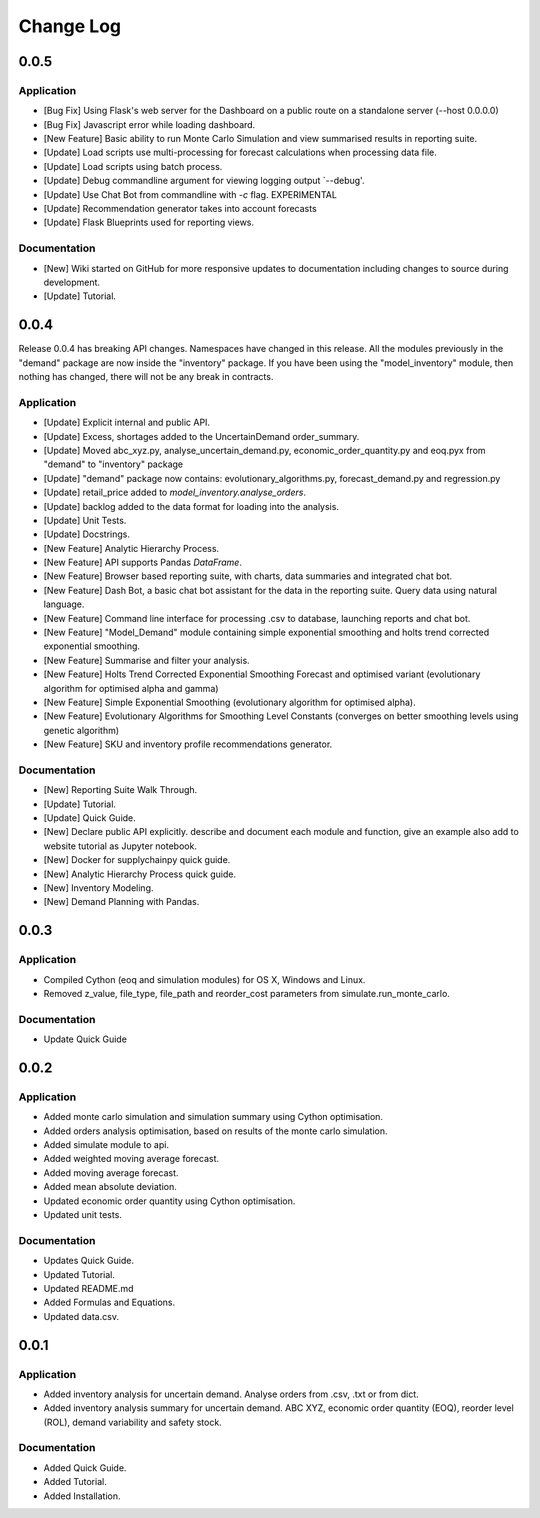 Change Log
==========

0.0.5
-----

Application
^^^^^^^^^^^
-   [Bug Fix] Using Flask's web server for the Dashboard on a public route on a standalone server (--host 0.0.0.0)
-   [Bug Fix] Javascript error while loading dashboard.
-   [New Feature] Basic ability to run Monte Carlo Simulation and view summarised results in reporting suite.
-   [Update] Load scripts use multi-processing for forecast calculations when processing data file.
-   [Update] Load scripts using batch process.
-   [Update] Debug commandline argument for viewing logging output `--debug'.
-   [Update] Use Chat Bot from commandline with `-c` flag. EXPERIMENTAL
-   [Update] Recommendation generator takes into account forecasts
-   [Update] Flask Blueprints used for reporting views.


Documentation
^^^^^^^^^^^^^
-   [New] Wiki started on GitHub for more responsive updates to documentation including changes to source during development.
-   [Update] Tutorial.



0.0.4
-----
Release 0.0.4 has breaking API changes. Namespaces have changed in this release. All the modules previously in the
"demand" package are now inside the "inventory" package. If you have been using the "model_inventory" module, then nothing has
changed, there will not be any break in contracts.


Application
^^^^^^^^^^^

-   [Update] Explicit internal and public API.
-   [Update] Excess, shortages added to the UncertainDemand order_summary.
-   [Update] Moved abc_xyz.py, analyse_uncertain_demand.py, economic_order_quantity.py and eoq.pyx from "demand" to "inventory" package
-   [Update] "demand" package now contains: evolutionary_algorithms.py, forecast_demand.py and regression.py
-   [Update] retail_price added to `model_inventory.analyse_orders`.
-   [Update] backlog added to the data format for loading into the analysis.
-   [Update] Unit Tests.
-   [Update] Docstrings.
-   [New Feature] Analytic Hierarchy Process.
-   [New Feature] API supports Pandas `DataFrame`.
-   [New Feature] Browser based reporting suite, with charts, data summaries and integrated chat bot.
-   [New Feature] Dash Bot, a basic chat bot assistant for the data in the reporting suite. Query data using natural language.
-   [New Feature] Command line interface for processing .csv to database, launching reports and chat bot.
-   [New Feature] "Model_Demand" module containing simple exponential smoothing and holts trend corrected exponential smoothing.
-   [New Feature] Summarise and filter your analysis.
-   [New Feature] Holts Trend Corrected Exponential Smoothing Forecast and optimised variant (evolutionary algorithm for optimised alpha and gamma)
-   [New Feature] Simple Exponential Smoothing (evolutionary algorithm for optimised alpha).
-   [New Feature] Evolutionary Algorithms for Smoothing Level Constants (converges on better smoothing levels using genetic algorithm)
-   [New Feature] SKU and inventory profile recommendations generator.

Documentation
^^^^^^^^^^^^^

-   [New] Reporting Suite Walk Through.
-   [Update] Tutorial.
-   [Update] Quick Guide.
-   [New] Declare public API explicitly. describe and document each module and function, give an example also add to website tutorial as Jupyter notebook.
-   [New] Docker for supplychainpy quick guide.
-   [New] Analytic Hierarchy Process quick guide.
-   [New] Inventory Modeling.
-   [New] Demand Planning with Pandas.

0.0.3
-----

Application
^^^^^^^^^^^

-   Compiled Cython (eoq and simulation modules) for OS X, Windows and Linux.
-   Removed z_value, file_type, file_path and reorder_cost parameters from simulate.run_monte_carlo.

Documentation
^^^^^^^^^^^^^

-   Update Quick Guide

0.0.2
-----

Application
^^^^^^^^^^^

-   Added monte carlo simulation and simulation summary using Cython optimisation.
-   Added orders analysis optimisation, based on results of the monte carlo simulation.
-   Added simulate module to api.
-   Added weighted moving average forecast.
-   Added moving average forecast.
-   Added mean absolute deviation.
-   Updated economic order quantity using Cython optimisation.
-   Updated unit tests.

Documentation
^^^^^^^^^^^^^

-   Updates Quick Guide.
-   Updated Tutorial.
-   Updated README.md
-   Added Formulas and Equations.
-   Updated data.csv.

0.0.1
-----

Application
^^^^^^^^^^^

-   Added inventory analysis for uncertain demand. Analyse orders from .csv, .txt or from dict.
-   Added inventory analysis summary for uncertain demand. ABC XYZ, economic order quantity (EOQ), reorder level (ROL),
    demand variability and safety stock.

Documentation
^^^^^^^^^^^^^

-   Added Quick Guide.
-   Added Tutorial.
-   Added Installation.

